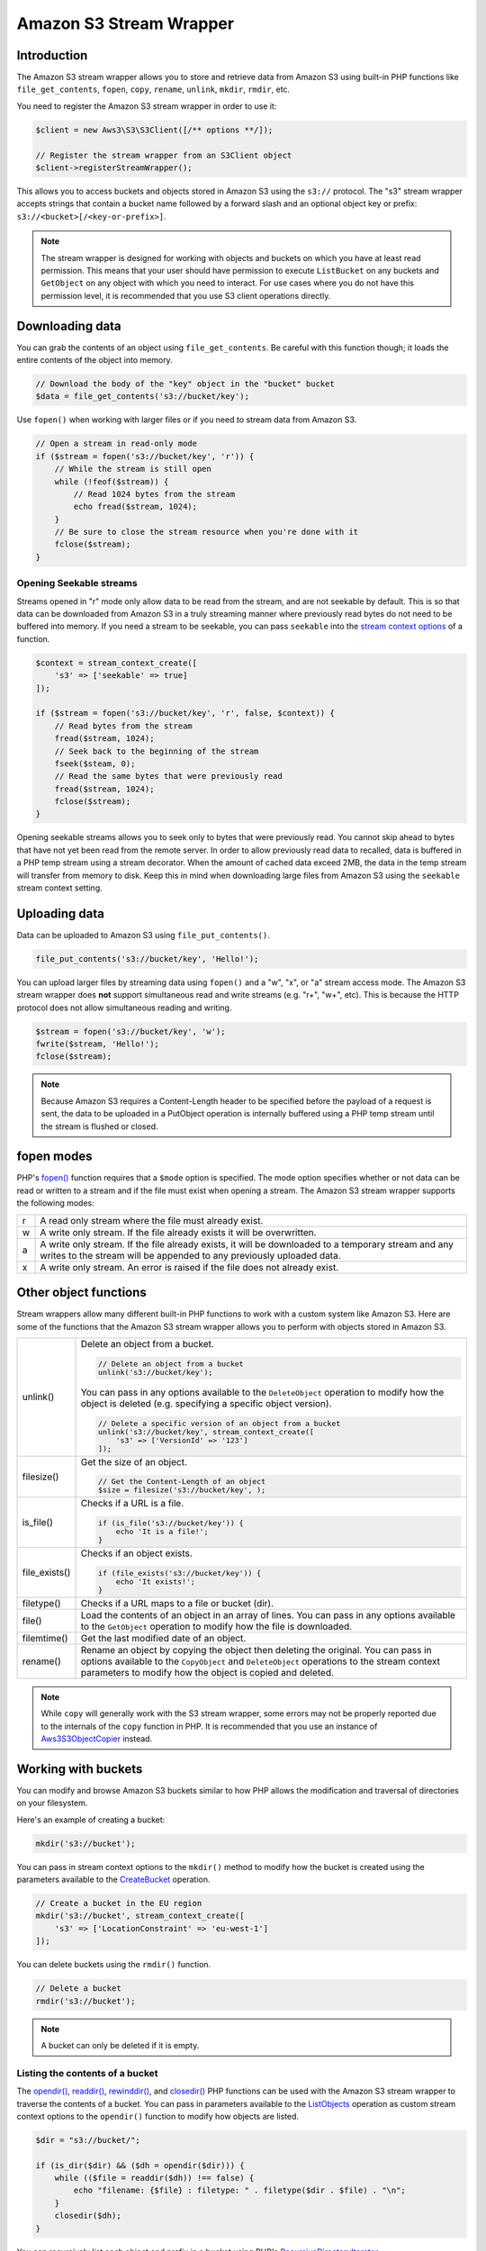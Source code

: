 ========================
Amazon S3 Stream Wrapper
========================

Introduction
------------

The Amazon S3 stream wrapper allows you to store and retrieve data from Amazon
S3 using built-in PHP functions like ``file_get_contents``, ``fopen``,
``copy``, ``rename``, ``unlink``, ``mkdir``, ``rmdir``, etc.

You need to register the Amazon S3 stream wrapper in order to use it:

.. code-block:: php

    $client = new Aws3\S3\S3Client([/** options **/]);

    // Register the stream wrapper from an S3Client object
    $client->registerStreamWrapper();

This allows you to access buckets and objects stored in Amazon S3 using the
``s3://`` protocol. The "s3" stream wrapper accepts strings that contain a
bucket name followed by a forward slash and an optional object key or prefix:
``s3://<bucket>[/<key-or-prefix>]``.

.. note::

    The stream wrapper is designed for working with objects and buckets on which
    you have at least read permission. This means that your user should have
    permission to execute ``ListBucket`` on any buckets and ``GetObject`` on any
    object with which you need to interact. For use cases where you do not have
    this permission level, it is recommended that you use S3 client operations
    directly.


Downloading data
----------------

You can grab the contents of an object using ``file_get_contents``. Be careful
with this function though; it loads the entire contents of the object into
memory.

.. code-block:: php

    // Download the body of the "key" object in the "bucket" bucket
    $data = file_get_contents('s3://bucket/key');

Use ``fopen()`` when working with larger files or if you need to stream data
from Amazon S3.

.. code-block:: php

    // Open a stream in read-only mode
    if ($stream = fopen('s3://bucket/key', 'r')) {
        // While the stream is still open
        while (!feof($stream)) {
            // Read 1024 bytes from the stream
            echo fread($stream, 1024);
        }
        // Be sure to close the stream resource when you're done with it
        fclose($stream);
    }


Opening Seekable streams
~~~~~~~~~~~~~~~~~~~~~~~~

Streams opened in "r" mode only allow data to be read from the stream, and are
not seekable by default. This is so that data can be downloaded from Amazon S3
in a truly streaming manner where previously read bytes do not need to be
buffered into memory. If you need a stream to be seekable, you can pass
``seekable`` into the `stream context options <http://www.php.net/manual/en/function.stream-context-create.php>`_
of a function.

.. code-block:: php

    $context = stream_context_create([
        's3' => ['seekable' => true]
    ]);

    if ($stream = fopen('s3://bucket/key', 'r', false, $context)) {
        // Read bytes from the stream
        fread($stream, 1024);
        // Seek back to the beginning of the stream
        fseek($steam, 0);
        // Read the same bytes that were previously read
        fread($stream, 1024);
        fclose($stream);
    }

Opening seekable streams allows you to seek only to bytes that were previously
read. You cannot skip ahead to bytes that have not yet been read from the
remote server. In order to allow previously read data to recalled, data is
buffered in a PHP temp stream using a stream decorator. When the amount of
cached data exceed 2MB, the data in the temp stream will transfer from memory
to disk. Keep this in mind when downloading large files from Amazon S3 using
the ``seekable`` stream context setting.


Uploading data
--------------

Data can be uploaded to Amazon S3 using ``file_put_contents()``.

.. code-block:: php

    file_put_contents('s3://bucket/key', 'Hello!');

You can upload larger files by streaming data using ``fopen()`` and a "w", "x",
or "a" stream access mode. The Amazon S3 stream wrapper does **not** support
simultaneous read and write streams (e.g. "r+", "w+", etc). This is because the
HTTP protocol does not allow simultaneous reading and writing.

.. code-block:: php

    $stream = fopen('s3://bucket/key', 'w');
    fwrite($stream, 'Hello!');
    fclose($stream);

.. note::

    Because Amazon S3 requires a Content-Length header to be specified before
    the payload of a request is sent, the data to be uploaded in a PutObject
    operation is internally buffered using a PHP temp stream until the stream
    is flushed or closed.


fopen modes
-----------

PHP's `fopen() <http://php.net/manual/en/function.fopen.php>`_ function
requires that a ``$mode`` option is specified. The mode option specifies
whether or not data can be read or written to a stream and if the file must
exist when opening a stream. The Amazon S3 stream wrapper supports the
following modes:

= =============================================================================
r A read only stream where the file must already exist.
w A write only stream. If the file already exists it will be overwritten.
a A write only stream. If the file already exists, it will be downloaded to a
  temporary stream and any writes to
  the stream will be appended to any previously uploaded data.
x A write only stream. An error is raised if the file does not already exist.
= =============================================================================


Other object functions
----------------------

Stream wrappers allow many different built-in PHP functions to work with a
custom system like Amazon S3. Here are some of the functions that the Amazon S3
stream wrapper allows you to perform with objects stored in Amazon S3.

=============== ================================================================
unlink()        Delete an object from a bucket.

                .. code-block:: php

                    // Delete an object from a bucket
                    unlink('s3://bucket/key');

                You can pass in any options available to the ``DeleteObject``
                operation to modify how the object is deleted (e.g. specifying
                a specific object version).

                .. code-block:: php

                    // Delete a specific version of an object from a bucket
                    unlink('s3://bucket/key', stream_context_create([
                        's3' => ['VersionId' => '123']
                    ]);

filesize()      Get the size of an object.

                .. code-block:: php

                    // Get the Content-Length of an object
                    $size = filesize('s3://bucket/key', );

is_file()       Checks if a URL is a file.

                .. code-block:: php

                    if (is_file('s3://bucket/key')) {
                        echo 'It is a file!';
                    }

file_exists()   Checks if an object exists.

                .. code-block:: php

                    if (file_exists('s3://bucket/key')) {
                        echo 'It exists!';
                    }

filetype()      Checks if a URL maps to a file or bucket (dir).
file()          Load the contents of an object in an array of lines. You can
                pass in any options available to the ``GetObject`` operation to
                modify how the file is downloaded.
filemtime()     Get the last modified date of an object.
rename()        Rename an object by copying the object then deleting the
                original. You can pass in options available to the
                ``CopyObject`` and ``DeleteObject`` operations to the stream
                context parameters to modify how the object is copied and
                deleted.

=============== ================================================================


.. note::

    While ``copy`` will generally work with the S3 stream wrapper, some errors
    may not be properly reported due to the internals of the ``copy`` function
    in PHP. It is recommended that you use an instance of `Aws3\S3\ObjectCopier
    <http://docs.aws.amazon.com/aws-sdk-php/v3/api/class-Aws.S3.ObjectCopier.html>`_
    instead.


Working with buckets
--------------------

You can modify and browse Amazon S3 buckets similar to how PHP allows the
modification and traversal of directories on your filesystem.

Here's an example of creating a bucket:

.. code-block:: php

    mkdir('s3://bucket');

You can pass in stream context options to the ``mkdir()`` method to modify how
the bucket is created using the parameters available to the `CreateBucket
<http://docs.aws.amazon.com/aws-sdk-php/latest/class-Aws.S3.S3Client.html#_createBucket>`_
operation.

.. code-block:: php

    // Create a bucket in the EU region
    mkdir('s3://bucket', stream_context_create([
        's3' => ['LocationConstraint' => 'eu-west-1']
    ]);

You can delete buckets using the ``rmdir()`` function.

.. code-block:: php

    // Delete a bucket
    rmdir('s3://bucket');

.. note::

    A bucket can only be deleted if it is empty.


Listing the contents of a bucket
~~~~~~~~~~~~~~~~~~~~~~~~~~~~~~~~

The `opendir() <http://www.php.net/manual/en/function.opendir.php>`_,
`readdir() <http://www.php.net/manual/en/function.readdir.php>`_,
`rewinddir() <http://www.php.net/manual/en/function.rewinddir.php>`_, and
`closedir() <http://php.net/manual/en/function.closedir.php>`_ PHP functions
can be used with the Amazon S3 stream wrapper to traverse the contents of a
bucket. You can pass in parameters available to the
`ListObjects <http://docs.aws.amazon.com/aws-sdk-php/latest/class-Aws.S3.S3Client.html#_listObjects>`_
operation as custom stream context options to the ``opendir()`` function to
modify how objects are listed.

.. code-block:: php

    $dir = "s3://bucket/";

    if (is_dir($dir) && ($dh = opendir($dir))) {
        while (($file = readdir($dh)) !== false) {
            echo "filename: {$file} : filetype: " . filetype($dir . $file) . "\n";
        }
        closedir($dh);
    }

You can recursively list each object and prefix in a bucket using PHP's
`RecursiveDirectoryIterator <http://php.net/manual/en/class.recursivedirectoryiterator.php>`_.

.. code-block:: php

    $dir = 's3://bucket';
    $iterator = new RecursiveIteratorIterator(new RecursiveDirectoryIterator($dir));

    foreach ($iterator as $file) {
        echo $file->getType() . ': ' . $file . "\n";
    }

Another way to list the contents of a bucket recursively that incurs fewer
HTTP requests, is to use the ``Aws3\recursive_dir_iterator($path, $context = null)``
function.

.. code-block:: php

    <?php
    require 'vendor/autoload.php';

    $iter = Aws3\recursive_dir_iterator('s3://bucket/key');
    foreach ($iter as $filename) {
        echo $filename . "\n";
    }


Stream context options
----------------------

You can customize the client used by the stream wrapper or the cache used to
cache previously loaded information about buckets and keys by passing in custom
stream context options.

The stream wrapper supports the following stream context options on every
operation:

``client``
    The ``Aws3\AwsClientInterface`` object to use to execute commands.

``cache``
    An instance of ``Aws3\CacheInterface`` to use to cache previously obtained
    file stats. The stream wrapper will use an in-memory LRU cache by default.
